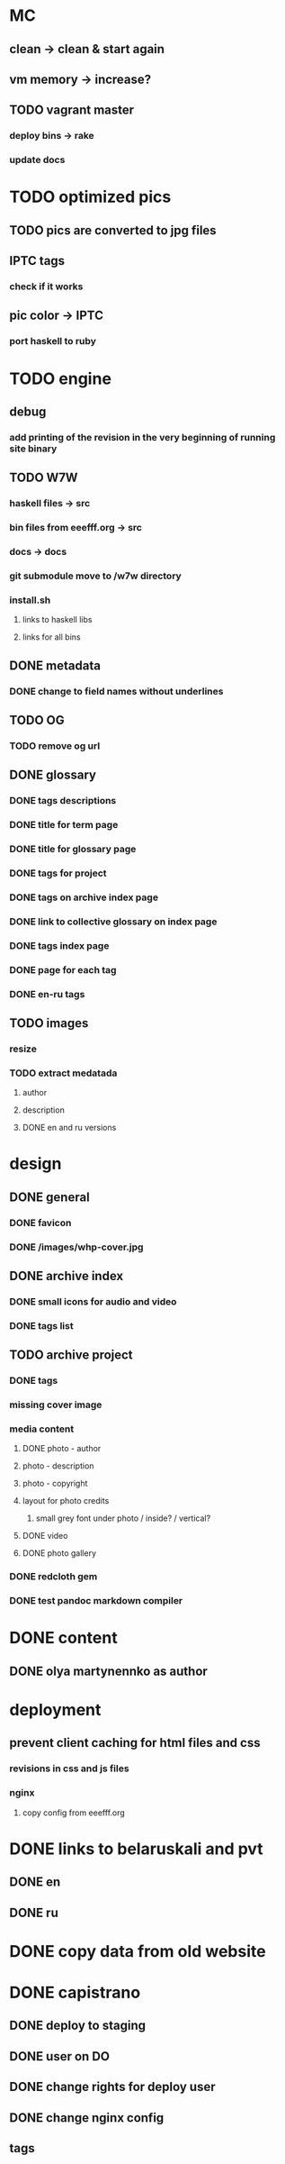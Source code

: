 * MC
** clean -> clean & start again
** vm memory -> increase?
** TODO vagrant master
*** deploy bins -> rake
*** update docs
* TODO optimized pics
** TODO pics are converted to jpg files
** IPTC tags
*** check if it works
** pic color -> IPTC
*** port haskell to ruby
* TODO engine
** debug
*** add printing of the revision in the very beginning of running site binary
** TODO W7W
*** haskell files -> src
*** bin files from eeefff.org -> src
*** docs -> docs
*** git submodule move to /w7w directory
*** install.sh
**** links to haskell libs
**** links for all bins
** DONE metadata
   CLOSED: [2018-03-02 Fri 17:16]
*** DONE change to field names without underlines
    CLOSED: [2018-03-02 Fri 17:16]
** TODO OG
*** TODO remove og url
** DONE glossary
   CLOSED: [2018-03-02 Fri 17:17]
*** DONE tags descriptions
    CLOSED: [2018-03-02 Fri 17:16]
*** DONE title for term page
    CLOSED: [2018-03-02 Fri 17:16]
*** DONE title for glossary page
    CLOSED: [2018-03-02 Fri 17:17]
*** DONE tags for project
    CLOSED: [2017-11-11 Sat 21:58]
*** DONE tags on archive index page
    CLOSED: [2017-11-11 Sat 21:58]
*** DONE link to collective glossary on index page
    CLOSED: [2017-11-11 Sat 21:58]
*** DONE tags index page
    CLOSED: [2017-11-11 Sat 21:58]
*** DONE page for each tag
    CLOSED: [2017-11-11 Sat 21:58]
*** DONE en-ru tags
    CLOSED: [2017-11-11 Sat 21:58]
** TODO images
*** resize
*** TODO extract medatada
**** author
**** description
**** DONE en and ru versions
     CLOSED: [2018-01-29 Mon 15:01]
* design
** DONE general
   CLOSED: [2018-03-17 Sat 00:25]
*** DONE favicon
    CLOSED: [2018-03-02 Fri 17:44]
*** DONE /images/whp-cover.jpg
    CLOSED: [2018-03-17 Sat 00:25]
** DONE archive index
   CLOSED: [2018-03-02 Fri 17:44]
*** DONE small icons for audio and video
    CLOSED: [2018-03-02 Fri 17:44]
*** DONE tags list
    CLOSED: [2018-03-02 Fri 17:44]
** TODO archive project
*** DONE tags
    CLOSED: [2018-03-02 Fri 17:44]
*** missing cover image
*** media content
**** DONE photo - author
     CLOSED: [2018-03-02 Fri 17:45]
**** photo - description
**** photo - copyright
**** layout for photo credits
***** small grey font under photo / inside? / vertical?
**** DONE video
     CLOSED: [2017-11-11 Sat 14:40]
**** DONE photo gallery
     CLOSED: [2017-11-11 Sat 14:40]
*** DONE redcloth gem
    CLOSED: [2017-11-11 Sat 14:41]
*** DONE test pandoc markdown compiler
    CLOSED: [2017-11-11 Sat 14:41]
* DONE content
  CLOSED: [2018-03-02 Fri 17:45]
** DONE olya martynennko as author
   CLOSED: [2018-03-02 Fri 17:45]
* deployment
** prevent client caching for html files and css
*** revisions in css and js files
*** nginx
**** copy config from eeefff.org
* DONE links to belaruskali and pvt
  CLOSED: [2017-11-11 Sat 14:42]
** DONE en
   CLOSED: [2017-04-27 Thu 14:43]
** DONE ru
   CLOSED: [2017-04-27 Thu 14:43]
* DONE copy data from old website
  CLOSED: [2017-10-31 Tue 12:19]
* DONE capistrano
  CLOSED: [2017-10-31 Tue 12:19]
** DONE deploy to staging
   CLOSED: [2017-10-31 Tue 12:19]
** DONE user on DO
   CLOSED: [2017-10-31 Tue 12:19]
** DONE change rights for deploy user
   CLOSED: [2017-10-31 Tue 12:19]
** DONE change nginx config
   CLOSED: [2017-10-31 Tue 12:19]
** tags
